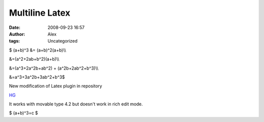 Multiline Latex
###############
:date: 2008-09-23 16:57
:author: Alex
:tags: Uncategorized

$ (a+b)^3 &= (a+b)^2(a+b)\\\\

&=(a^2+2ab+b^2)(a+b)\\\\

&=(a^3+2a^2b+ab^2) + (a^2b+2ab^2+b^3)\\\\

&=a^3+3a^2b+3ab^2+b^3$

New modification of Latex plugin in repository

`HG`_

It works with movable type 4.2 but doesn't work in rich edit mode.

$ (a+b)^3=c $

.. _HG: http://hg.sci-blog.com/hg/

